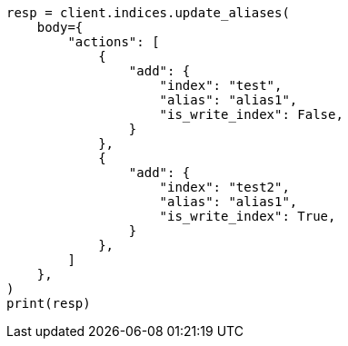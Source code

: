 // indices/aliases.asciidoc:450

[source, python]
----
resp = client.indices.update_aliases(
    body={
        "actions": [
            {
                "add": {
                    "index": "test",
                    "alias": "alias1",
                    "is_write_index": False,
                }
            },
            {
                "add": {
                    "index": "test2",
                    "alias": "alias1",
                    "is_write_index": True,
                }
            },
        ]
    },
)
print(resp)
----